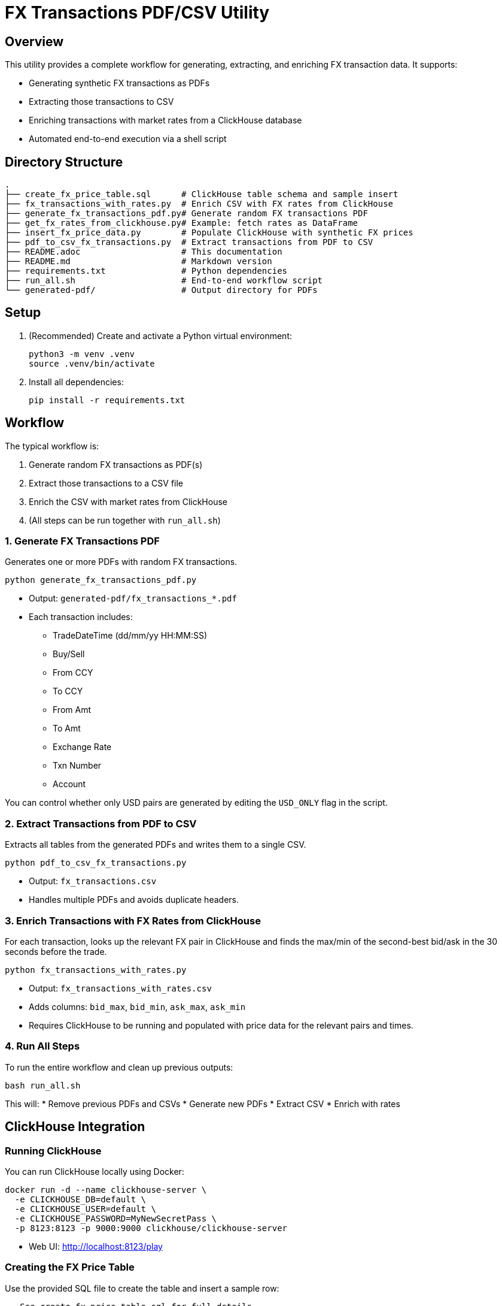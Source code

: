 = FX Transactions PDF/CSV Utility

:toc:
:toclevels: 3

== Overview

This utility provides a complete workflow for generating, extracting, and enriching FX transaction data. It supports:

* Generating synthetic FX transactions as PDFs
* Extracting those transactions to CSV
* Enriching transactions with market rates from a ClickHouse database
* Automated end-to-end execution via a shell script

== Directory Structure

[source]
----
.
├── create_fx_price_table.sql      # ClickHouse table schema and sample insert
├── fx_transactions_with_rates.py  # Enrich CSV with FX rates from ClickHouse
├── generate_fx_transactions_pdf.py# Generate random FX transactions PDF
├── get_fx_rates_from_clickhouse.py# Example: fetch rates as DataFrame
├── insert_fx_price_data.py        # Populate ClickHouse with synthetic FX prices
├── pdf_to_csv_fx_transactions.py  # Extract transactions from PDF to CSV
├── README.adoc                    # This documentation
├── README.md                      # Markdown version
├── requirements.txt               # Python dependencies
├── run_all.sh                     # End-to-end workflow script
└── generated-pdf/                 # Output directory for PDFs
----

== Setup

. (Recommended) Create and activate a Python virtual environment:
+
[source,shell]
----
python3 -m venv .venv
source .venv/bin/activate
----

. Install all dependencies:
+
[source,shell]
----
pip install -r requirements.txt
----

== Workflow

The typical workflow is:

. Generate random FX transactions as PDF(s)
. Extract those transactions to a CSV file
. Enrich the CSV with market rates from ClickHouse
. (All steps can be run together with `run_all.sh`)

=== 1. Generate FX Transactions PDF

Generates one or more PDFs with random FX transactions.

[source,shell]
----
python generate_fx_transactions_pdf.py
----

* Output: `generated-pdf/fx_transactions_*.pdf`
* Each transaction includes:
** TradeDateTime (dd/mm/yy HH:MM:SS)
** Buy/Sell
** From CCY
** To CCY
** From Amt
** To Amt
** Exchange Rate
** Txn Number
** Account

You can control whether only USD pairs are generated by editing the `USD_ONLY` flag in the script.

=== 2. Extract Transactions from PDF to CSV

Extracts all tables from the generated PDFs and writes them to a single CSV.

[source,shell]
----
python pdf_to_csv_fx_transactions.py
----

* Output: `fx_transactions.csv`
* Handles multiple PDFs and avoids duplicate headers.

=== 3. Enrich Transactions with FX Rates from ClickHouse

For each transaction, looks up the relevant FX pair in ClickHouse and finds the max/min of the second-best bid/ask in the 30 seconds before the trade.

[source,shell]
----
python fx_transactions_with_rates.py
----

* Output: `fx_transactions_with_rates.csv`
* Adds columns: `bid_max`, `bid_min`, `ask_max`, `ask_min`
* Requires ClickHouse to be running and populated with price data for the relevant pairs and times.

=== 4. Run All Steps

To run the entire workflow and clean up previous outputs:

[source,shell]
----
bash run_all.sh
----

This will:
* Remove previous PDFs and CSVs
* Generate new PDFs
* Extract CSV
* Enrich with rates

== ClickHouse Integration

=== Running ClickHouse

You can run ClickHouse locally using Docker:

[source,shell]
----
docker run -d --name clickhouse-server \
  -e CLICKHOUSE_DB=default \
  -e CLICKHOUSE_USER=default \
  -e CLICKHOUSE_PASSWORD=MyNewSecretPass \
  -p 8123:8123 -p 9000:9000 clickhouse/clickhouse-server
----

* Web UI: http://localhost:8123/play

=== Creating the FX Price Table

Use the provided SQL file to create the table and insert a sample row:

[source,sql]
----
-- See create_fx_price_table.sql for full details
CREATE TABLE fx_price
(
    timestamp DateTime64(9),            -- Timestamp in nanoseconds (DateTime64 with 9 decimal places)
    date Date,                          -- Date (for partitioning/filtering)
    bids Array(Float64),                -- Array of bid prices
    asks Array(Float64),                -- Array of ask prices
    qtys Array(Float64),                -- Array of quantities
    ccypair String,                     -- Currency pair (e.g., "EURUSD")
    quoteId String,                     -- Quote identifier
    name String                         -- Name (e.g., source or venue)
)
ENGINE = MergeTree
PARTITION BY toYYYYMM(date)
ORDER BY (ccypair, timestamp);

-- Sample insert
INSERT INTO fx_price (
    timestamp, date, bids, asks, qtys, ccypair, quoteId, name
) VALUES
(
    '2024-06-01 12:00:00.123456789',
    '2024-06-01',
    [1.0850, 1.0848, 1.0845],
    [1.0852, 1.0854, 1.0856],
    [100000, 500000, 1000000],
    'EURUSD',
    'Q12345',
    'TestSource'
);
----

=== Populating FX Price Data

Populate the table with synthetic data for all major USD pairs, with 1-second intervals between 1:00 and 2:00 AM on 22nd July 2025:

[source,shell]
----
python insert_fx_price_data.py
----

* This script generates prices for all pairs in the relevant time window.

=== Querying FX Price Data

You can fetch FX rates as a pandas DataFrame:

[source,python]
----
from clickhouse_driver import Client
import pandas as pd

client = Client(host='localhost', port=9000, user='default', password='default', database='default')
query = """
SELECT
    timestamp,
    date,
    bids,
    asks,
    qtys,
    ccypair,
    quoteId,
    name
FROM fx_price
WHERE ccypair = 'EURUSD'
ORDER BY timestamp DESC
"""
result = client.execute(query)
columns = ['timestamp', 'date', 'bids', 'asks', 'qtys', 'ccypair', 'quoteId', 'name']
df = pd.DataFrame(result, columns=columns)
df.set_index('timestamp', inplace=True)
print(df)
----

== File Descriptions

* `generate_fx_transactions_pdf.py` - Generates random FX transactions in PDF format.
* `pdf_to_csv_fx_transactions.py` - Extracts transaction tables from PDFs to CSV.
* `fx_transactions_with_rates.py` - Enriches transactions with market rates from ClickHouse.
* `insert_fx_price_data.py` - Populates ClickHouse with synthetic FX price data.
* `get_fx_rates_from_clickhouse.py` - Example: fetches FX rates as a pandas DataFrame.
* `create_fx_price_table.sql` - Schema and sample insert for the `fx_price` table.
* `run_all.sh` - Cleans up and runs the full workflow.

== Troubleshooting

* Ensure ClickHouse is running and accessible.
* Make sure the time window for transactions overlaps with the price data in ClickHouse.
* If you see parsing errors for `tradedatetime`, check the date format in the PDF/CSV.
* All scripts assume the working directory is the project root.

== Requirements

All dependencies are listed in `requirements.txt`:

[source]
----
fpdf==1.7.2
pdfplumber==0.10.3
clickhouse-driver==0.2.6
pandas==2.2.2
----

Install with:

[source,shell]
----
pip install -r requirements.txt
----

== License

MIT License (see LICENSE file if present).

